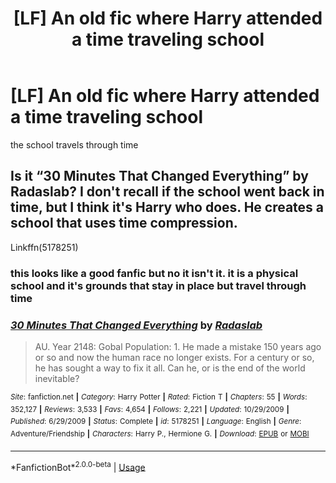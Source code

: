 #+TITLE: [LF] An old fic where Harry attended a time traveling school

* [LF] An old fic where Harry attended a time traveling school
:PROPERTIES:
:Author: UndergroundNerd
:Score: 6
:DateUnix: 1553380189.0
:DateShort: 2019-Mar-24
:FlairText: Request
:END:
the school travels through time


** Is it “30 Minutes That Changed Everything” by Radaslab? I don't recall if the school went back in time, but I think it's Harry who does. He creates a school that uses time compression.

Linkffn(5178251)
:PROPERTIES:
:Author: Shastaw2006
:Score: 3
:DateUnix: 1553384976.0
:DateShort: 2019-Mar-24
:END:

*** this looks like a good fanfic but no it isn't it. it is a physical school and it's grounds that stay in place but travel through time
:PROPERTIES:
:Author: UndergroundNerd
:Score: 2
:DateUnix: 1553385303.0
:DateShort: 2019-Mar-24
:END:


*** [[https://www.fanfiction.net/s/5178251/1/][*/30 Minutes That Changed Everything/*]] by [[https://www.fanfiction.net/u/1806836/Radaslab][/Radaslab/]]

#+begin_quote
  AU. Year 2148: Gobal Population: 1. He made a mistake 150 years ago or so and now the human race no longer exists. For a century or so, he has sought a way to fix it all. Can he, or is the end of the world inevitable?
#+end_quote

^{/Site/:} ^{fanfiction.net} ^{*|*} ^{/Category/:} ^{Harry} ^{Potter} ^{*|*} ^{/Rated/:} ^{Fiction} ^{T} ^{*|*} ^{/Chapters/:} ^{55} ^{*|*} ^{/Words/:} ^{352,127} ^{*|*} ^{/Reviews/:} ^{3,533} ^{*|*} ^{/Favs/:} ^{4,654} ^{*|*} ^{/Follows/:} ^{2,221} ^{*|*} ^{/Updated/:} ^{10/29/2009} ^{*|*} ^{/Published/:} ^{6/29/2009} ^{*|*} ^{/Status/:} ^{Complete} ^{*|*} ^{/id/:} ^{5178251} ^{*|*} ^{/Language/:} ^{English} ^{*|*} ^{/Genre/:} ^{Adventure/Friendship} ^{*|*} ^{/Characters/:} ^{Harry} ^{P.,} ^{Hermione} ^{G.} ^{*|*} ^{/Download/:} ^{[[http://www.ff2ebook.com/old/ffn-bot/index.php?id=5178251&source=ff&filetype=epub][EPUB]]} ^{or} ^{[[http://www.ff2ebook.com/old/ffn-bot/index.php?id=5178251&source=ff&filetype=mobi][MOBI]]}

--------------

*FanfictionBot*^{2.0.0-beta} | [[https://github.com/tusing/reddit-ffn-bot/wiki/Usage][Usage]]
:PROPERTIES:
:Author: FanfictionBot
:Score: 1
:DateUnix: 1553385008.0
:DateShort: 2019-Mar-24
:END:
